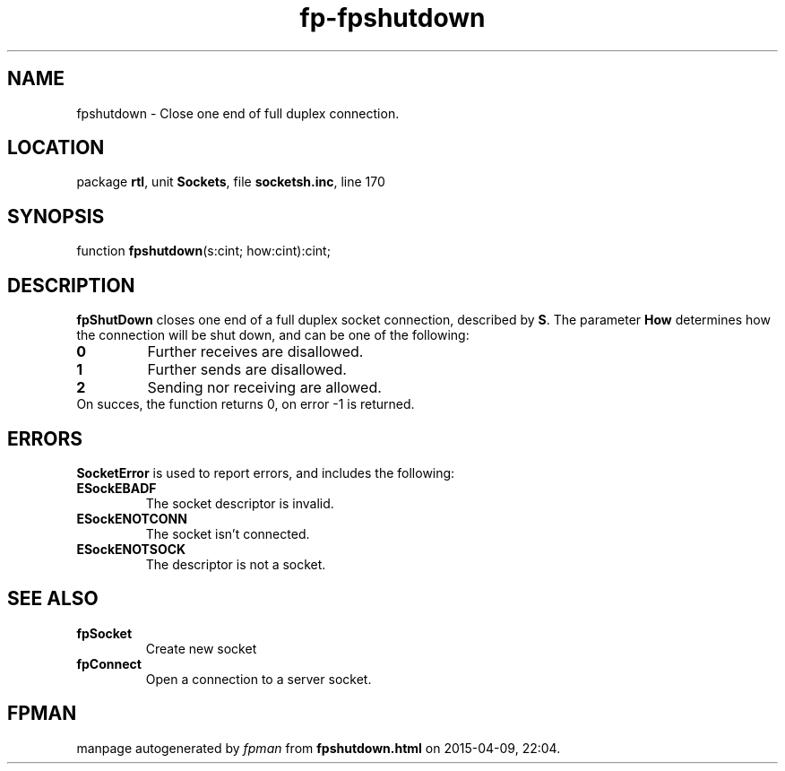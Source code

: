 .\" file autogenerated by fpman
.TH "fp-fpshutdown" 3 "2014-03-14" "fpman" "Free Pascal Programmer's Manual"
.SH NAME
fpshutdown - Close one end of full duplex connection.
.SH LOCATION
package \fBrtl\fR, unit \fBSockets\fR, file \fBsocketsh.inc\fR, line 170
.SH SYNOPSIS
function \fBfpshutdown\fR(s:cint; how:cint):cint;
.SH DESCRIPTION
\fBfpShutDown\fR closes one end of a full duplex socket connection, described by \fBS\fR. The parameter \fBHow\fR determines how the connection will be shut down, and can be one of the following:

.TP
.B 0
Further receives are disallowed.
.TP
.B 1
Further sends are disallowed.
.TP
.B 2
Sending nor receiving are allowed.
.TP 0
On succes, the function returns 0, on error -1 is returned.


.SH ERRORS
\fBSocketError\fR is used to report errors, and includes the following:

.TP
.B ESockEBADF
The socket descriptor is invalid.
.TP
.B ESockENOTCONN
The socket isn't connected.
.TP
.B ESockENOTSOCK
The descriptor is not a socket.

.SH SEE ALSO
.TP
.B fpSocket
Create new socket
.TP
.B fpConnect
Open a connection to a server socket.

.SH FPMAN
manpage autogenerated by \fIfpman\fR from \fBfpshutdown.html\fR on 2015-04-09, 22:04.

